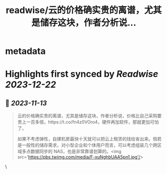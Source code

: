 :PROPERTIES:
:title: readwise/云的价格确实贵的离谱，尤其是储存这块，作者分析说...
:END:


* metadata
:PROPERTIES:
:author: [[Barret_China on Twitter]]
:full-title: "云的价格确实贵的离谱，尤其是储存这块，作者分析说..."
:category: [[tweets]]
:url: https://twitter.com/Barret_China/status/1723876254460584276
:image-url: https://pbs.twimg.com/profile_images/639253390522843136/c96rrAfr.jpg
:END:

* Highlights first synced by [[Readwise]] [[2023-12-22]]
** 📌 [[2023-11-13]]
#+BEGIN_QUOTE
云的价格确实贵的离谱，尤其是储存这块，作者分析说，价格比自己采购要贵上一百多倍，https://t.co/fn4z0VOro4，硬件再加软件，那就更加可怕了。

如果不考虑弹性，自建机房最快十天就可以把云上租赁的钱给省出来。倘若是一般性的储存需求，对小型企业和个体用户而言，可以考虑组装几个跨区域多点数据同步的 NAS，也是非常靠谱划算的。<img src='https://pbs.twimg.com/media/F-xuNghbUAA5pn1.jpg'/> 
#+END_QUOTE\